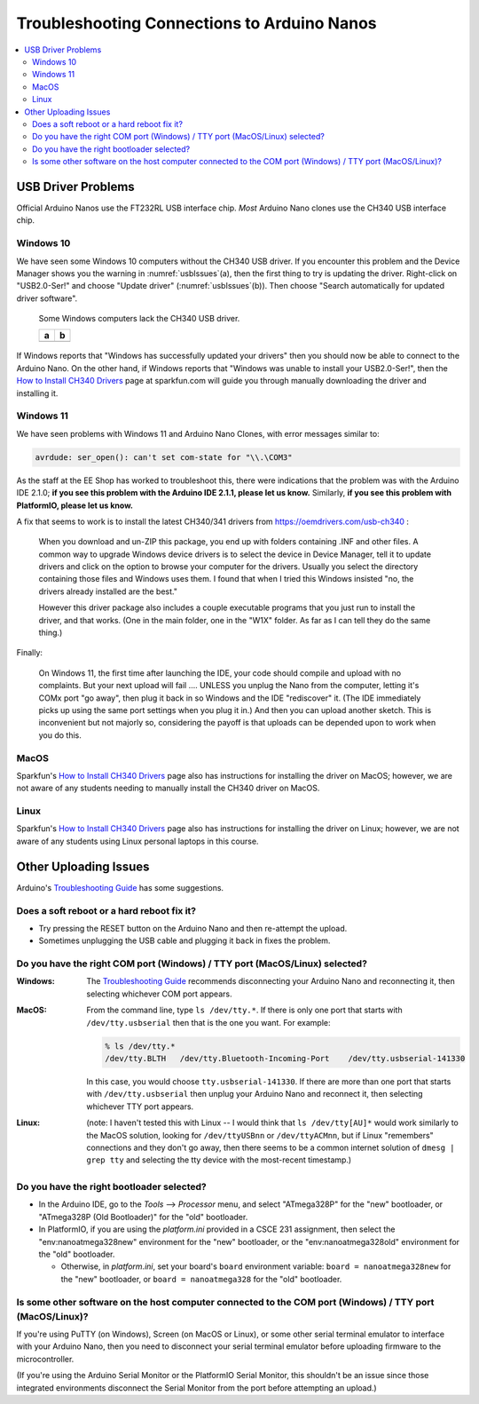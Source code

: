 ********************************************
Troubleshooting Connections to Arduino Nanos
********************************************

..  contents:: \


USB Driver Problems
===================

Official Arduino Nanos use the FT232RL USB interface chip.
*Most* Arduino Nano clones use the CH340 USB interface chip.


..  _Windows10CH340:

Windows 10
----------

We have seen some Windows 10 computers without the CH340 USB driver.
If you encounter this problem and the Device Manager shows you the warning in :numref:`usbIssues`\ (a),
then the first thing to try is updating the driver.
Right-click on "USB2.0-Ser!" and choose "Update driver" (:numref:`usbIssues`\ (b)).
Then choose "Search automatically for updated driver software".

.. _usbIssues:
.. figure:: ../blank.png

    Some Windows computers lack the CH340 USB driver.

    +---------------------------------------+------------------------------+
    | a                                     | b                            |
    +=======================================+==============================+
    | .. image:: device-manager-warning.png | .. image:: update-driver.jpg |
    |    :width: 8cm                        |    :width: 8cm               |
    |    :align: center                     |    :align: center            |
    +---------------------------------------+------------------------------+

If Windows reports that "Windows has successfully updated your drivers" then you should now be able to connect to the Arduino Nano.
On the other hand, if Windows reports that "Windows was unable to install your USB2.0-Ser!", then the `How to Install CH340 Drivers <https://learn.sparkfun.com/tutorials/how-to-install-ch340-drivers/>`_ page at sparkfun.com will guide you through manually downloading the driver and installing it.


.. _Windows11CH340:

Windows 11
----------

We have seen problems with Windows 11 and Arduino Nano Clones, with error messages similar to:

.. code-block:: console

    avrdude: ser_open(): can't set com-state for "\\.\COM3"

As the staff at the EE Shop has worked to troubleshoot this, there were indications that the problem was with the Arduino IDE 2.1.0;
**if you see this problem with the Arduino IDE 2.1.1, please let us know.**
Similarly, **if you see this problem with PlatformIO, please let us know.**

A fix that seems to work is to install the latest CH340/341 drivers from https://oemdrivers.com/usb-ch340 :

    When you download and un-ZIP this package, you end up with folders containing .INF and other files.
    A common way to upgrade Windows device drivers is to select the device in Device Manager, tell it to update drivers and click on the option to browse your computer for the drivers.
    Usually you select the directory containing those files and Windows uses them.
    I found that when I tried this Windows insisted "no, the drivers already installed are the best."

    However this driver package also includes a couple executable programs that you
    just run to install the driver, and that works.  (One in the main folder, one in
    the "W1X" folder.  As far as I can tell they do the same thing.)

Finally:

    On Windows 11, the first time after launching the IDE, your code should compile and upload with no complaints.
    But your next upload will fail .... UNLESS you
    unplug the Nano from the computer, letting it's COMx port "go away", then plug
    it back in so Windows and the IDE "rediscover" it.
    (The IDE immediately picks up using the same port settings when you plug it in.)
    And then you can upload another sketch.
    This is inconvenient but not majorly so, considering the payoff is that uploads can be depended upon to work when you do this.


MacOS
-----

Sparkfun's `How to Install CH340 Drivers <https://learn.sparkfun.com/tutorials/how-to-install-ch340-drivers/>`_ page also has instructions for installing the driver on MacOS;
however, we are not aware of any students needing to manually install the CH340 driver on MacOS.


Linux
-----

Sparkfun's `How to Install CH340 Drivers <https://learn.sparkfun.com/tutorials/how-to-install-ch340-drivers/>`_ page also has instructions for installing the driver on Linux;
however, we are not aware of any students using Linux personal laptops in this course.



Other Uploading Issues
======================

Arduino's `Troubleshooting Guide <https://support.arduino.cc/hc/en-us/articles/4401874331410--Error-avrdude-when-uploading>`_ has some suggestions.

Does a soft reboot or a hard reboot fix it?
-------------------------------------------

-   Try pressing the RESET button on the Arduino Nano and then re-attempt the upload.

-   Sometimes unplugging the USB cable and plugging it back in fixes the problem.


Do you have the right COM port (Windows) / TTY port (MacOS/Linux) selected?
---------------------------------------------------------------------------

:Windows: The `Troubleshooting Guide <https://support.arduino.cc/hc/en-us/articles/4401874331410--Error-avrdude-when-uploading>`_ recommends disconnecting your Arduino Nano and reconnecting it, then selecting whichever COM port appears.

:MacOS: From the command line, type ``ls /dev/tty.*``. If there is only one port that starts with ``/dev/tty.usbserial`` then that is the one you want. For example:

    ..  code-block:: console

            % ls /dev/tty.*
            /dev/tty.BLTH   /dev/tty.Bluetooth-Incoming-Port    /dev/tty.usbserial-141330

    In this case, you would choose ``tty.usbserial-141330``. If there are more than one port that starts with ``/dev/tty.usbserial`` then unplug your Arduino Nano and reconnect it, then selecting whichever TTY port appears.

:Linux: (note: I haven't tested this with Linux -- I would think that ``ls /dev/tty[AU]*`` would work similarly to the MacOS solution, looking for ``/dev/ttyUSBnn`` or ``/dev/ttyACMnn``, but if Linux "remembers" connections and they don't go away, then there seems to be a common internet solution of ``dmesg | grep tty`` and selecting the tty device with the  most-recent timestamp.)


Do you have the right bootloader selected?
------------------------------------------

-   In the Arduino IDE, go to the *Tools* ⟶ *Processor* menu, and select "ATmega328P" for the "new" bootloader, or "ATmega328P (Old Bootloader)" for the "old" bootloader.

-   In PlatformIO, if you are using the *platform.ini* provided in a CSCE 231 assignment, then select the "env:nanoatmega328new" environment for the "new" bootloader, or the "env:nanoatmega328old" environment for the "old" bootloader.

    -   Otherwise, in *platform.ini*, set your board's ``board`` environment variable: ``board = nanoatmega328new`` for the "new" bootloader, or ``board = nanoatmega328`` for the "old" bootloader.


Is some other software on the host computer connected to the COM port (Windows) / TTY port (MacOS/Linux)?
---------------------------------------------------------------------------------------------------------

If you're using PuTTY (on Windows), Screen (on MacOS or Linux), or some other serial terminal emulator to interface with your Arduino Nano, then you need to disconnect your serial terminal emulator before uploading firmware to the microcontroller.

(If you're using the Arduino Serial Monitor or the PlatformIO Serial Monitor, this shouldn't be an issue since those integrated environments disconnect the Serial Monitor from the port before attempting an upload.)
